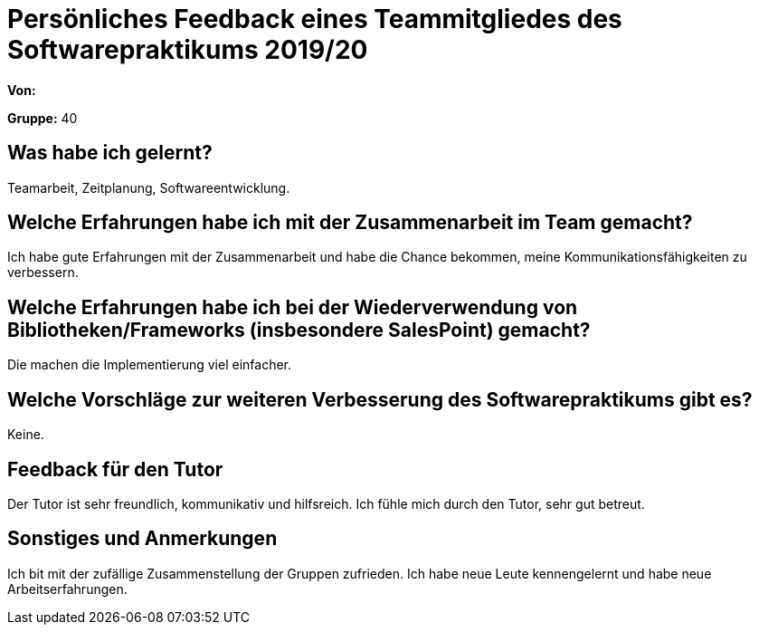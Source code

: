 = Persönliches Feedback eines Teammitgliedes des Softwarepraktikums 2019/20
// Auch wenn der Bogen nicht anonymisiert ist, dürfen Sie gern Ihre Meinung offen kundtun.
// Sowohl positive als auch negative Anmerkungen werden gern gesehen und zur stetigen Verbesserung genutzt.
// Versuchen Sie in dieser Auswertung also stets sowohl Positives wie auch Negatives zu erwähnen.

**Von:**

**Gruppe:** 40

== Was habe ich gelernt?
// Ausführung der positiven und negativen Erfahrungen, die im Softwarepraktikum gesammelt wurden
Teamarbeit, Zeitplanung, Softwareentwicklung.

== Welche Erfahrungen habe ich mit der Zusammenarbeit im Team gemacht?
// Kurze Beschreibung der Zusammenarbeit im Team. Was lief gut? Was war verbesserungswürdig? Was würden Sie das nächste Mal anders machen?
Ich habe gute Erfahrungen mit der Zusammenarbeit und habe die Chance bekommen, meine Kommunikationsfähigkeiten zu verbessern.

== Welche Erfahrungen habe ich bei der Wiederverwendung von Bibliotheken/Frameworks (insbesondere SalesPoint) gemacht?
// Einschätzung der Arbeit mit den bereitgestellten und zusätzlich genutzten Frameworks. Was War gut? Was war verbesserungswürdig?
Die machen die Implementierung viel einfacher.

== Welche Vorschläge zur weiteren Verbesserung des Softwarepraktikums gibt es?
// Möglichst mit Beschreibung, warum die Umsetzung des von Ihnen angebrachten Vorschlages nötig ist.
Keine.

== Feedback für den Tutor
// Fühlten Sie sich durch den vom Lehrstuhl bereitgestellten Tutor gut betreut? Was war positiv? Was war verbesserungswürdig?
Der Tutor ist sehr freundlich, kommunikativ und hilfsreich. Ich fühle mich durch den Tutor, sehr gut betreut.

== Sonstiges und Anmerkungen
// Welche Aspekte fanden in den oben genannten Punkten keine Erwähnung?
Ich bit mit der zufällige Zusammenstellung der Gruppen zufrieden. Ich habe neue Leute kennengelernt und habe neue Arbeitserfahrungen.